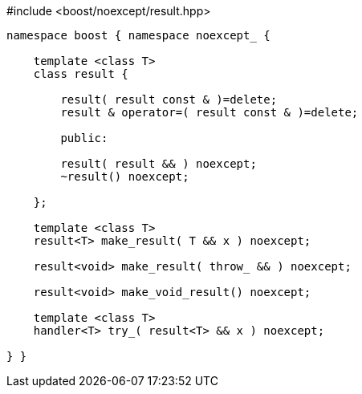 [source,c++]
.#include <boost/noexcept/result.hpp>
----
namespace boost { namespace noexcept_ {

    template <class T>
    class result {

        result( result const & )=delete;
        result & operator=( result const & )=delete;

        public:

        result( result && ) noexcept;
        ~result() noexcept;

    };

    template <class T>
    result<T> make_result( T && x ) noexcept;

    result<void> make_result( throw_ && ) noexcept;

    result<void> make_void_result() noexcept;

    template <class T>
    handler<T> try_( result<T> && x ) noexcept;

} }
----
